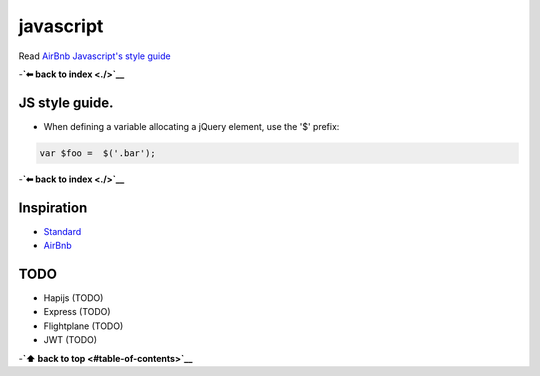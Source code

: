 javascript
==========

Read `AirBnb Javascript's style
guide <https://github.com/airbnb/javascript>`__

-**`⬅ back to index <./>`__**

JS style guide.
---------------

-  When defining a variable allocating a jQuery element, use the '$'
   prefix:

.. code:: js

    var $foo =  $('.bar');

-**`⬅ back to index <./>`__**

Inspiration
-----------

-  `Standard <https://github.com/feross/standard>`__
-  `AirBnb <https://github.com/airbnb/javascript>`__

TODO
----

-  Hapijs (TODO)
-  Express (TODO)
-  Flightplane (TODO)
-  JWT (TODO)

-**`⬆ back to top <#table-of-contents>`__**